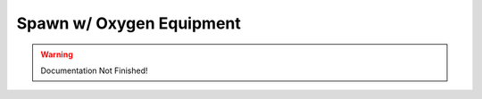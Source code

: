 =========================
Spawn w/ Oxygen Equipment
=========================

.. WARNING::
	Documentation Not Finished!